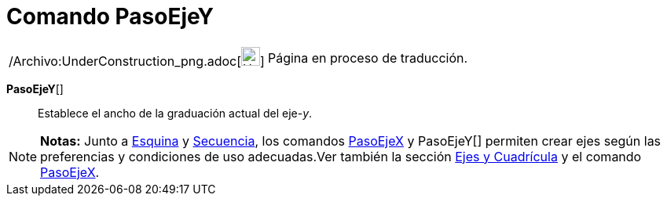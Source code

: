 = Comando PasoEjeY
:page-en: commands/AxisStepY_Command
ifdef::env-github[:imagesdir: /es/modules/ROOT/assets/images]

[width="100%",cols="50%,50%",]
|===
a|
/Archivo:UnderConstruction_png.adoc[image:24px-UnderConstruction.png[UnderConstruction.png,width=24,height=24]]

|Página en proceso de traducción.
|===

*PasoEjeY*[]::
  Establece el ancho de la graduación actual del eje-_y_.

[NOTE]
====

*Notas:* Junto a xref:/commands/Esquina.adoc[Esquina] y xref:/commands/Secuencia.adoc[Secuencia], los comandos
xref:/commands/PasoEjeX.adoc[PasoEjeX] y PasoEjeY[] permiten crear ejes según las preferencias y condiciones de uso
adecuadas.Ver también la sección xref:/Preparativos_de_la_Vista_Gráfica.adoc[Ejes y Cuadrícula] y el comando
xref:/commands/PasoEjeX.adoc[PasoEjeX].

====
